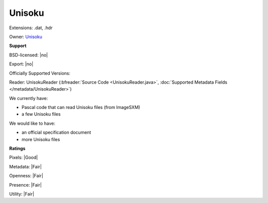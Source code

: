.. index:: Unisoku
.. index:: .dat, .hdr

Unisoku
===============================================================================

Extensions: .dat, .hdr


Owner: `Unisoku <http://www.unisoku.com>`_

**Support**


BSD-licensed: |no|

Export: |no|

Officially Supported Versions: 

Reader: UnisokuReader (:bfreader:`Source Code <UnisokuReader.java>`, :doc:`Supported Metadata Fields </metadata/UnisokuReader>`)




We currently have:

* Pascal code that can read Unisoku files (from ImageSXM) 
* a few Unisoku files

We would like to have:

* an official specification document 
* more Unisoku files

**Ratings**


Pixels: |Good|

Metadata: |Fair|

Openness: |Fair|

Presence: |Fair|

Utility: |Fair|




